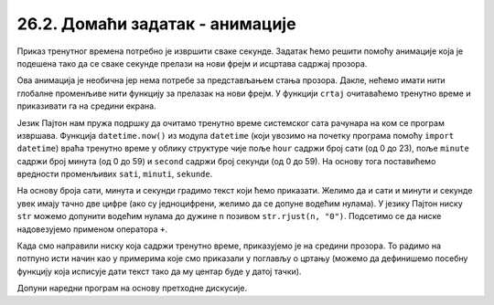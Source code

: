 26.2. Домаћи задатак - анимације
================================

.. questionnote::

   Напиши програм који приказује дигитални сат.

Приказ тренутног времена потребно је извршити сваке секунде. Задатак
ћемо решити помоћу анимације која је подешена тако да се сваке секунде прелази
на нови фрејм и исцртава садржај прозора.

Ова анимација је необична јер нема потребе за представљањем стања
прозора. Дакле, нећемо имати нити глобалне променљиве нити функцију за
прелазак на нови фрејм. У функцији ``crtaj`` очитаваћемо тренутно
време и приказивати га на средини екрана.

Језик Пајтон нам пружа подршку да очитамо тренутно време системског
сата рачунара на ком се програм извршава. Функција ``datetime.now()``
из модула ``datetime`` (који увозимо на почетку програма помоћу
``import datetime``) враћа тренутно време у облику структуре чије поље
``hour`` садржи број сати (од 0 до 23), поље ``minute`` садржи број
минута (од 0 до 59) и ``second`` садржи број секунди (од 0 до 59).  На
основу тога поставићемо вредности променљивих ``sati``, ``minuti``,
``sekunde``.

На основу броја сати, минута и секунди градимо текст који ћемо
приказати. Желимо да и сати и минути и секунде увек имају тачно две
цифре (ако су једноцифрени, желимо да се допуне водећим нулама). У
језику Пајтон ниску ``str`` можемо допунити водећим нулама до дужине
``n`` позивом ``str.rjust(n, "0")``. Подсетимо се да ниске
надовезујемо применом оператора ``+``.

Када смо направили ниску која садржи тренутно време, приказујемо је на
средини прозора. То радимо на потпуно исти начин као у примерима које
смо приказали у поглављу о цртању (можемо да дефинишемо посебну
функцију која исписује дати текст тако да му центар буде у датој
тачки).

Допуни наредни програм на основу претходне дискусије.

.. activecode:: digitalni_sat
   :nocodelens:
   :modaloutput: 
   :enablecopy:
   :playtask:
   :includexsrc: _includes/digitalni_sat.py

   def tekst_centriran(poruka, x, y):
       font = pg.font.SysFont("Arial", 40)     # font kojim će biti prikazan tekst
       # gradimo sličicu koja predstavlja tu poruku ispisanu crnom bojom
       tekst = font.render(poruka, True, ???)
       # određujemo veličinu tog teksta (da bismo mogli da ga centriramo)
       (sirina_teksta, visina_teksta) = (tekst.get_width(), ???)
       # položaj određujemo tako da tekst bude centriran
       (x, y) = (???, ???)
       # prikazujemo sličicu na odgovarajućem mestu na ekranu
       prozor.blit(???, (x, y))
    
   def crtaj():
       prozor.fill(pg.Color("white"))          # bojimo pozadinu u belo
       vreme = datetime.datetime.now()         # određujemo trenutno vreme
       sati = vreme.hour
       minuti = vreme.minute
       sekundi = vreme.second
       # tekst koja će se ispisivati    
       poruka = (str(sati).rjust(2, "0") + ":" +
                 ??? + ":" + \
                 ???)
       tekst_centriran(poruka, sirina / 2, ???)
